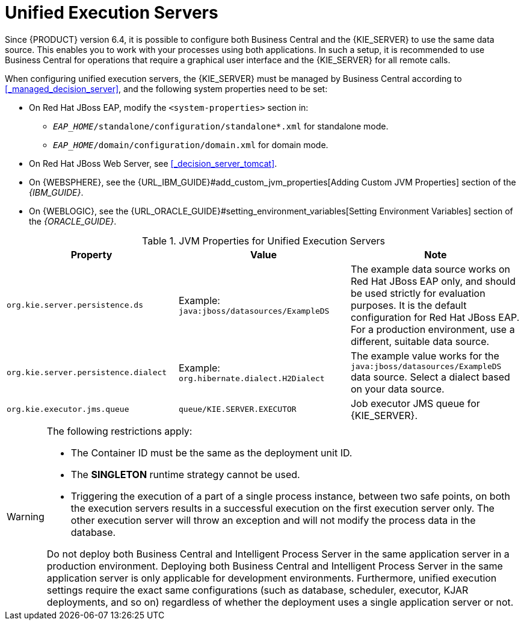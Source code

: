 [id='kie-server-unified-execution-servers-proc']
= Unified Execution Servers

Since {PRODUCT} version 6.4, it is possible to configure both Business Central and the {KIE_SERVER} to use the same data source. This enables you to work with your processes using both applications. In such a setup, it is recommended to use Business Central for operations that require a graphical user interface and the {KIE_SERVER} for all remote calls.

When configuring unified execution servers, the {KIE_SERVER} must be managed by Business Central according to <<_managed_decision_server>>, and the following system properties need to be set:

* On Red Hat JBoss EAP, modify the `<system-properties>` section in:
** `_EAP_HOME_/standalone/configuration/standalone*.xml` for standalone mode.
** `_EAP_HOME_/domain/configuration/domain.xml` for domain mode.
* On Red Hat JBoss Web Server, see <<_decision_server_tomcat>>.
* On {WEBSPHERE}, see the {URL_IBM_GUIDE}#add_custom_jvm_properties[Adding Custom JVM Properties] section of the _{IBM_GUIDE}_.
* On {WEBLOGIC}, see the {URL_ORACLE_GUIDE}#setting_environment_variables[Setting Environment Variables] section of the _{ORACLE_GUIDE}_.


.JVM Properties for Unified Execution Servers
[cols="1,1,1a", options="header"]
|===
| Property
| Value
| Note

| `org.kie.server.persistence.ds`
| Example: `java:jboss/datasources/ExampleDS`
| The example data source works on Red Hat JBoss EAP only, and should be used strictly for evaluation purposes. It is the default configuration for Red Hat JBoss EAP. For a production environment, use a different, suitable data source.

| `org.kie.server.persistence.dialect`
| Example: `org.hibernate.dialect.H2Dialect`
| The example value works for the `java:jboss/datasources/ExampleDS` data source. Select a dialect based on your data source.

| `org.kie.executor.jms.queue`
| `queue/KIE.SERVER.EXECUTOR`
| Job executor JMS queue for {KIE_SERVER}.

|===

[WARNING]
====
The following restrictions apply:

* The Container ID must be the same as the deployment unit ID.
* The *SINGLETON* runtime strategy cannot be used.
* Triggering the execution of a part of a single process instance, between two safe points, on both the execution servers results in a successful execution on the first execution server only. The other execution server will throw an exception and will not modify the process data in the database.

Do not deploy both Business Central and Intelligent Process Server in the same application server in a production environment. Deploying both Business Central and Intelligent Process Server in the same application server is only applicable for development environments. Furthermore, unified execution settings require the exact same configurations (such as database, scheduler, executor, KJAR deployments, and so on) regardless of whether the deployment uses a single application server or not.
====
